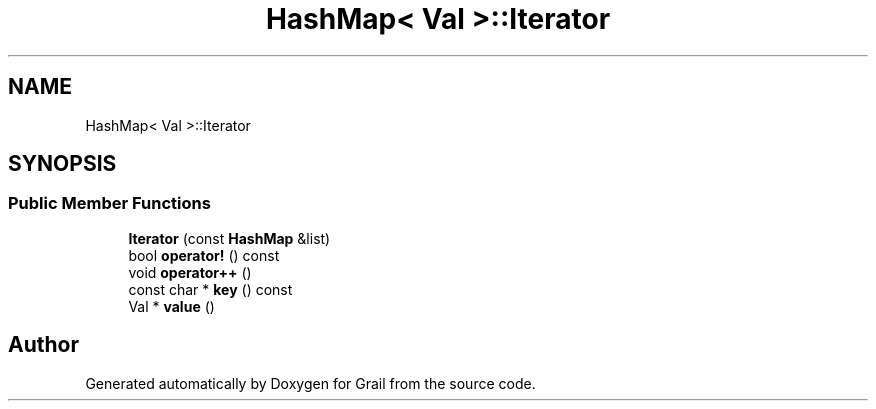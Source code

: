 .TH "HashMap< Val >::Iterator" 3 "Thu Jul 1 2021" "Version 1.0" "Grail" \" -*- nroff -*-
.ad l
.nh
.SH NAME
HashMap< Val >::Iterator
.SH SYNOPSIS
.br
.PP
.SS "Public Member Functions"

.in +1c
.ti -1c
.RI "\fBIterator\fP (const \fBHashMap\fP &list)"
.br
.ti -1c
.RI "bool \fBoperator!\fP () const"
.br
.ti -1c
.RI "void \fBoperator++\fP ()"
.br
.ti -1c
.RI "const char * \fBkey\fP () const"
.br
.ti -1c
.RI "Val * \fBvalue\fP ()"
.br
.in -1c

.SH "Author"
.PP 
Generated automatically by Doxygen for Grail from the source code\&.
